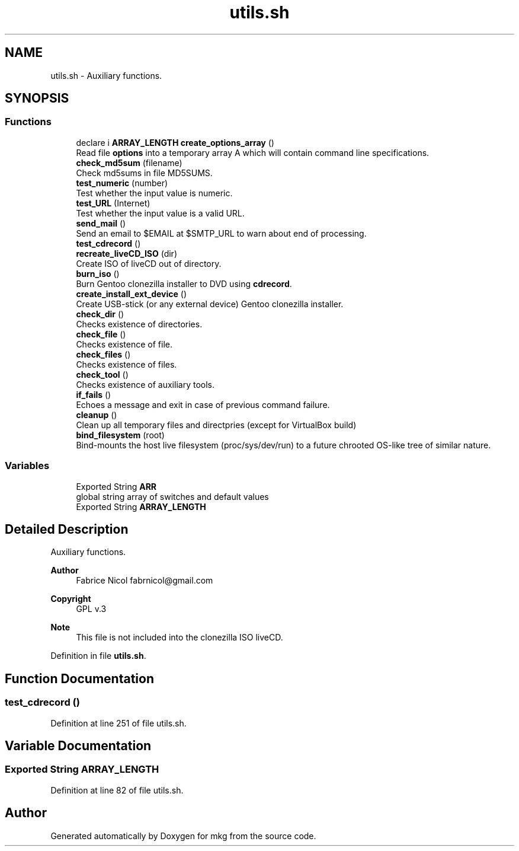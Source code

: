 .TH "utils.sh" 3 "Mon Mar 15 2021" "Version 1.0" "mkg" \" -*- nroff -*-
.ad l
.nh
.SH NAME
utils.sh \- Auxiliary functions\&.  

.SH SYNOPSIS
.br
.PP
.SS "Functions"

.in +1c
.ti -1c
.RI "declare i \fBARRAY_LENGTH\fP \fBcreate_options_array\fP ()"
.br
.RI "Read file \fBoptions\fP into a temporary array A which will contain command line specifications\&. "
.ti -1c
.RI "\fBcheck_md5sum\fP (filename)"
.br
.RI "Check md5sums in file MD5SUMS\&. "
.ti -1c
.RI "\fBtest_numeric\fP (number)"
.br
.RI "Test whether the input value is numeric\&. "
.ti -1c
.RI "\fBtest_URL\fP (Internet)"
.br
.RI "Test whether the input value is a valid URL\&. "
.ti -1c
.RI "\fBsend_mail\fP ()"
.br
.RI "Send an email to $EMAIL at $SMTP_URL to warn about end of processing\&. "
.ti -1c
.RI "\fBtest_cdrecord\fP ()"
.br
.ti -1c
.RI "\fBrecreate_liveCD_ISO\fP (dir)"
.br
.RI "Create ISO of liveCD out of directory\&. "
.ti -1c
.RI "\fBburn_iso\fP ()"
.br
.RI "Burn Gentoo clonezilla installer to DVD using \fBcdrecord\fP\&. "
.ti -1c
.RI "\fBcreate_install_ext_device\fP ()"
.br
.RI "Create USB-stick (or any external device) Gentoo clonezilla installer\&. "
.ti -1c
.RI "\fBcheck_dir\fP ()"
.br
.RI "Checks existence of directories\&. "
.ti -1c
.RI "\fBcheck_file\fP ()"
.br
.RI "Checks existence of file\&. "
.ti -1c
.RI "\fBcheck_files\fP ()"
.br
.RI "Checks existence of files\&. "
.ti -1c
.RI "\fBcheck_tool\fP ()"
.br
.RI "Checks existence of auxiliary tools\&. "
.ti -1c
.RI "\fBif_fails\fP ()"
.br
.RI "Echoes a message and exit in case of previous command failure\&. "
.ti -1c
.RI "\fBcleanup\fP ()"
.br
.RI "Clean up all temporary files and directpries (except for VirtualBox build) "
.ti -1c
.RI "\fBbind_filesystem\fP (root)"
.br
.RI "Bind-mounts the host live filesystem (proc/sys/dev/run) to a future chrooted OS-like tree of similar nature\&. "
.in -1c
.SS "Variables"

.in +1c
.ti -1c
.RI "Exported String \fBARR\fP"
.br
.RI "global string array of switches and default values "
.ti -1c
.RI "Exported String \fBARRAY_LENGTH\fP"
.br
.in -1c
.SH "Detailed Description"
.PP 
Auxiliary functions\&. 


.PP
\fBAuthor\fP
.RS 4
Fabrice Nicol fabrnicol@gmail.com 
.RE
.PP
\fBCopyright\fP
.RS 4
GPL v\&.3 
.RE
.PP
\fBNote\fP
.RS 4
This file is not included into the clonezilla ISO liveCD\&. 
.RE
.PP

.PP
Definition in file \fButils\&.sh\fP\&.
.SH "Function Documentation"
.PP 
.SS "test_cdrecord ()"

.PP
Definition at line 251 of file utils\&.sh\&.
.SH "Variable Documentation"
.PP 
.SS "Exported String ARRAY_LENGTH"

.PP
Definition at line 82 of file utils\&.sh\&.
.SH "Author"
.PP 
Generated automatically by Doxygen for mkg from the source code\&.
